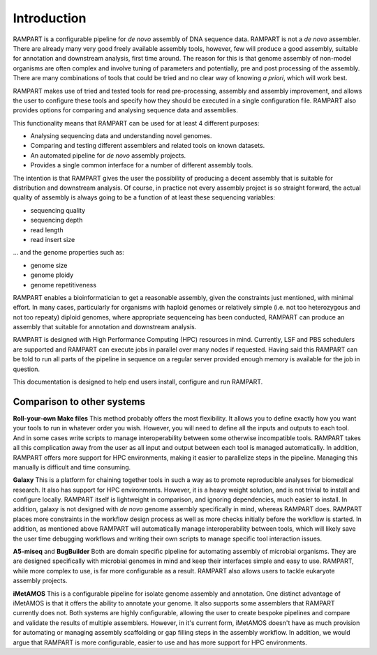 
.. _introduction:

Introduction
============

RAMPART is a configurable pipeline for *de novo* assembly of DNA sequence data.  RAMPART is not a *de novo* assembler.
There are already many very good freely available assembly tools, however, few will produce a good assembly, suitable for
annotation and downstream analysis, first time around.  The reason for this is that genome assembly of non-model organisms
are often complex and involve tuning of parameters and potentially, pre and post processing of the assembly.  There are
many combinations of tools that could be tried and no clear way of knowing *a priori*, which will work best.

RAMPART makes use of tried and tested tools for read pre-processing, assembly and assembly improvement, and allows the
user to configure these tools and specify how they should be executed in a single configuration file.  RAMPART also
provides options for comparing and analysing sequence data and assemblies.

This functionality means that RAMPART can be used for at least 4 different purposes:

* Analysing sequencing data and understanding novel genomes.  
* Comparing and testing different assemblers and related tools on known datasets.  
* An automated pipeline for *de novo* assembly projects. 
* Provides a single common interface for a number of different assembly tools.

The intention is that RAMPART gives the user the possibility of producing a decent assembly that is suitable for
distribution and downstream analysis.  Of course, in practice not every assembly project is so straight forward, the
actual quality of assembly is always going to be a function of at least these sequencing variables:

* sequencing quality
* sequencing depth
* read length
* read insert size

... and the genome properties such as:

* genome size
* genome ploidy
* genome repetitiveness

RAMPART enables a bioinformatician to get a reasonable assembly, given the constraints just mentioned, with minimal effort.
In many cases, particularly for organisms with haploid genomes or relatively simple (i.e. not too heterozygous and not
too repeaty) diploid genomes, where appropriate sequenceing has been conducted, RAMPART can produce an assembly that
suitable for annotation and downstream analysis.

RAMPART is designed with High Performance Computing (HPC) resources in mind.  Currently, LSF and PBS schedulers are
supported and RAMPART can execute jobs in parallel over many nodes if requested.  Having said this RAMPART can be told
to run all parts of the pipeline in sequence on a regular server provided enough memory is available for the job in question.

This documentation is designed to help end users install, configure and run RAMPART.

Comparison to other systems
---------------------------

**Roll-your-own Make files**  This method probably offers the most flexibility.  It allows you to define exactly how you
want your tools to run in whatever order you wish.  However, you will need to define all the inputs and outputs to each tool.
And in some cases write scripts to manage interoperability between some otherwise incompatible tools.  RAMPART takes all
this complication away from the user as all input and output between each tool is managed automatically.  In addition,
RAMPART offers more support for HPC environments, making it easier to parallelize steps in the pipeline.  Managing this
manually is difficult and time consuming.

**Galaxy** This is a platform for chaining together tools in such a way as to promote reproducible analyses for biomedical
research.  It also has support for HPC environments.  However, it is a heavy weight solution, and is not trivial to install
and configure locally.  RAMPART itself is lightweight in comparison, and ignoring dependencies, much easier to install.  In
addition, galaxy is not designed with *de novo* genome assembly specifically in mind, whereas RAMPART
does.  RAMPART places more constraints in the workflow design process as well as more checks initially before the
workflow is started.  In addition, as mentioned above RAMPART will automatically manage interoperability between tools, which
will likely save the user time debugging workflows and writing their own scripts to manage specific tool interaction issues.

**A5-miseq** and **BugBuilder** Both are domain specific pipeline for automating assembly of microbial organisms.
They are are designed specifically with microbial genomes in mind and keep their interfaces simple and easy to use.  RAMPART,
while more complex to use, is far more configurable as a result.  RAMPART also allows users to tackle eukaryote assembly projects.

**iMetAMOS** This is a configurable pipeline for isolate genome assembly and annotation.  One distinct advantage of iMetAMOS is
that it offers the ability to annotate your genome.  It also supports some assemblers that RAMPART currently does not.
Both systems are highly configurable, allowing the user to create bespoke pipelines and compare and validate the results of multiple
assemblers. However, in it's current form, iMetAMOS doesn't have as much provision for automating or managing assembly scaffolding
or gap filling steps in the assembly workflow. In addition, we would argue that RAMPART is more configurable, easier to use
and has more support for HPC environments.
